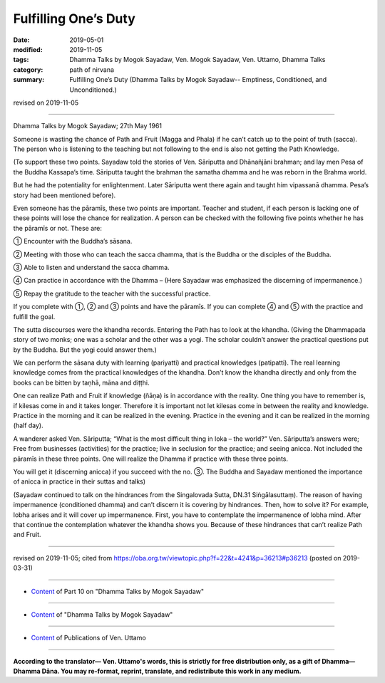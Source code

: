 ==========================================
Fulfilling One’s Duty
==========================================

:date: 2019-05-01
:modified: 2019-11-05
:tags: Dhamma Talks by Mogok Sayadaw, Ven. Mogok Sayadaw, Ven. Uttamo, Dhamma Talks
:category: path of nirvana
:summary: Fulfilling One’s Duty (Dhamma Talks by Mogok Sayadaw-- Emptiness, Conditioned, and Unconditioned.)

revised on 2019-11-05

------

Dhamma Talks by Mogok Sayadaw; 27th May 1961

Someone is wasting the chance of Path and Fruit (Magga and Phala) if he can’t catch up to the point of truth (sacca). The person who is listening to the teaching but not following to the end is also not getting the Path Knowledge. 

(To support these two points. Sayadaw told the stories of Ven. Sāriputta and Dhānañjāni brahman; and lay men Pesa of the Buddha Kassapa’s time. Sāriputta taught the brahman the samatha dhamma and he was reborn in the Brahma world. 

But he had the potentiality for enlightenment. Later Sāriputta went there again and taught him vipassanā dhamma. Pesa’s story had been mentioned before).

Even someone has the pāramīs, these two points are important. Teacher and student, if each person is lacking one of these points will lose the chance for realization. A person can be checked with the following five points whether he has the pāramīs or not. These are:

① Encounter with the Buddha’s sāsana.

② Meeting with those who can teach the sacca dhamma, that is the Buddha or the disciples of the Buddha.

③ Able to listen and understand the sacca dhamma.

④ Can practice in accordance with the Dhamma – (Here Sayadaw was emphasized the discerning of impermanence.)

⑤ Repay the gratitude to the teacher with the successful practice.

If you complete with ①, ② and ③ points and have the pāramīs. If you can complete ④ and ⑤ with the practice and fulfill the goal.

The sutta discourses were the khandha records. Entering the Path has to look at the khandha. (Giving the Dhammapada story of two monks; one was a scholar and the other was a yogi. The scholar couldn’t answer the practical questions put by the Buddha. But the yogi could answer them.)

We can perform the sāsana duty with learning (pariyatti) and practical knowledges (patipatti). The real learning knowledge comes from the practical knowledges of the khandha. Don’t know the khandha directly and only from the books can be bitten by taṇhā, māna and diṭṭhi. 

One can realize Path and Fruit if knowledge (ñāṇa) is in accordance with the reality. One thing you have to remember is, if kilesas come in and it takes longer. Therefore it is important not let kilesas come in between the reality and knowledge. Practice in the morning and it can be realized in the evening. Practice in the evening and it can be realized in the morning (half day).

A wanderer asked Ven. Sāriputta; “What is the most difficult thing in loka – the world?” Ven. Sāriputta’s answers were; Free from businesses (activities) for the practice; live in seclusion for the practice; and seeing anicca. Not included the pāramīs in these three points. One will realize the Dhamma if practice with these three points.

You will get it (discerning anicca) if you succeed with the no. ③. The Buddha and Sayadaw mentioned the importance of anicca in practice in their suttas and talks)

(Sayadaw continued to talk on the hindrances from the Singalovada Sutta, DN.31 Siṅgālasuttaṃ). The reason of having impermanence (conditioned dhamma) and can’t discern it is covering by hindrances. Then, how to solve it? For example, lobha arises and it will cover up impermanence. First, you have to contemplate the impermanence of lobha mind. After that continue the contemplation whatever the khandha shows you. Because of these hindrances that can’t realize Path and Fruit.

------

revised on 2019-11-05; cited from https://oba.org.tw/viewtopic.php?f=22&t=4241&p=36213#p36213 (posted on 2019-03-31)

------

- `Content <{filename}pt10-content-of-part10%zh.rst>`__ of Part 10 on "Dhamma Talks by Mogok Sayadaw"

------

- `Content <{filename}content-of-dhamma-talks-by-mogok-sayadaw%zh.rst>`__ of "Dhamma Talks by Mogok Sayadaw"

------

- `Content <{filename}../publication-of-ven-uttamo%zh.rst>`__ of Publications of Ven. Uttamo

------

**According to the translator— Ven. Uttamo's words, this is strictly for free distribution only, as a gift of Dhamma—Dhamma Dāna. You may re-format, reprint, translate, and redistribute this work in any medium.**

..
  11-05 rev. proofread by bhante
  2019-04-29  create rst; post on 05-01